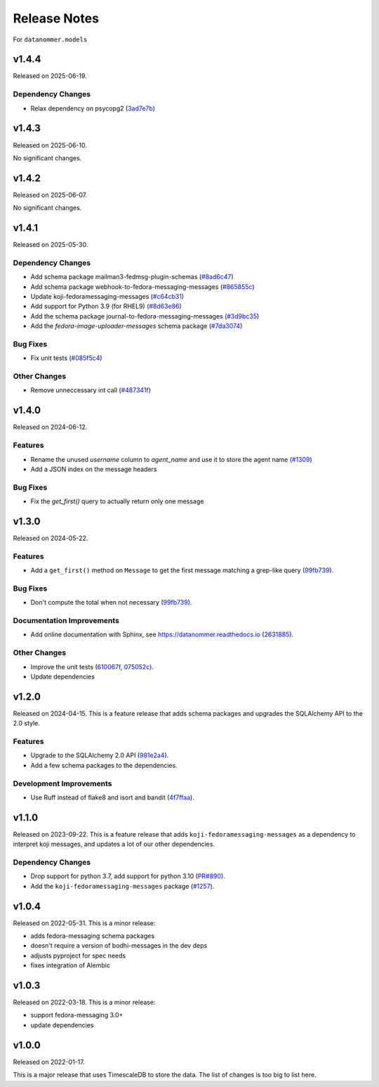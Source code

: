 =============
Release Notes
=============

For ``datanommer.models``

.. towncrier release notes start

v1.4.4
======

Released on 2025-06-19.

Dependency Changes
^^^^^^^^^^^^^^^^^^

* Relax dependency on psycopg2 (`3ad7e7b <https://github.com/fedora-infra/datanommer/commit/3ad7e7b>`_)


v1.4.3
======

Released on 2025-06-10.

No significant changes.

v1.4.2
======

Released on 2025-06-07.

No significant changes.

v1.4.1
======

Released on 2025-05-30.

Dependency Changes
^^^^^^^^^^^^^^^^^^

* Add schema package mailman3-fedmsg-plugin-schemas (`#8ad6c47 <https://github.com/fedora-infra/datanommer/issues/8ad6c47>`_)
* Add schema package webhook-to-fedora-messaging-messages (`#865855c <https://github.com/fedora-infra/datanommer/issues/865855c>`_)
* Update koji-fedoramessaging-messages (`#c64cb31 <https://github.com/fedora-infra/datanommer/issues/c64cb31>`_)
* Add support for Python 3.9 (for RHEL9) (`#8d63e86 <https://github.com/fedora-infra/datanommer/issues/8d63e86>`_)
* Add the schema package journal-to-fedora-messaging-messages (`#3d9bc35 <https://github.com/fedora-infra/datanommer/issues/3d9bc35>`_)
* Add the `fedora-image-uploader-messages` schema package (`#7da3074 <https://github.com/fedora-infra/datanommer/issues/7da3074>`_)

Bug Fixes
^^^^^^^^^

* Fix unit tests (`#085f5c4 <https://github.com/fedora-infra/datanommer/issues/085f5c4>`_)

Other Changes
^^^^^^^^^^^^^

* Remove unneccessary int call (`#487341f <https://github.com/fedora-infra/datanommer/issues/487341f>`_)


v1.4.0
======

Released on 2024-06-12.

Features
^^^^^^^^

* Rename the unused `username` column to `agent_name` and use it to store the agent name (`#1309 <https://github.com/fedora-infra/datanommer/issues/1309>`_)
* Add a JSON index on the message headers

Bug Fixes
^^^^^^^^^

* Fix the `get_first()` query to actually return only one message


v1.3.0
======

Released on 2024-05-22.

Features
^^^^^^^^

* Add a ``get_first()`` method on ``Message`` to get the first message matching
  a grep-like query (`99fb739 <https://github.com/fedora-infra/datanommer/commit/99fb739>`_).

Bug Fixes
^^^^^^^^^

* Don't compute the total when not necessary (`99fb739 <https://github.com/fedora-infra/datanommer/commit/99fb739>`_).

Documentation Improvements
^^^^^^^^^^^^^^^^^^^^^^^^^^

* Add online documentation with Sphinx, see https://datanommer.readthedocs.io
  (`2631885 <https://github.com/fedora-infra/datanommer/commit/2631885>`_).

Other Changes
^^^^^^^^^^^^^

* Improve the unit tests (`610067f <https://github.com/fedora-infra/datanommer/commit/610067f>`_, `075052c <https://github.com/fedora-infra/datanommer/commit/075052c>`_).
* Update dependencies


v1.2.0
======

Released on 2024-04-15.
This is a feature release that adds schema packages and upgrades the SQLAlchemy
API to the 2.0 style.

Features
^^^^^^^^

* Upgrade to the SQLAlchemy 2.0 API (`981e2a4
  <https://github.com/fedora-infra/datanommer/commit/981e2a4>`_).
* Add a few schema packages to the dependencies.

Development Improvements
^^^^^^^^^^^^^^^^^^^^^^^^

* Use Ruff instead of flake8 and isort and bandit (`4f7ffaa
  <https://github.com/fedora-infra/datanommer/commit/4f7ffaa>`_).


v1.1.0
======

Released on 2023-09-22.
This is a feature release that adds ``koji-fedoramessaging-messages`` as a
dependency to interpret koji messages, and updates a lot of our other
dependencies.

Dependency Changes
^^^^^^^^^^^^^^^^^^

* Drop support for python 3.7, add support for python 3.10 (`PR#890
  <https://github.com/fedora-infra/datanommer/pull/890>`_).
* Add the ``koji-fedoramessaging-messages`` package (`#1257
  <https://github.com/fedora-infra/datanommer/issues/1257>`_).


v1.0.4
======

Released on 2022-05-31.
This is a minor release:

- adds fedora-messaging schema packages
- doesn't require a version of bodhi-messages in the dev deps
- adjusts pyproject for spec needs
- fixes integration of Alembic


v1.0.3
======

Released on 2022-03-18. This is a minor release:

- support fedora-messaging 3.0+
- update dependencies


v1.0.0
======

Released on 2022-01-17.

This is a major release that uses TimescaleDB to store the data.
The list of changes is too big to list here.
